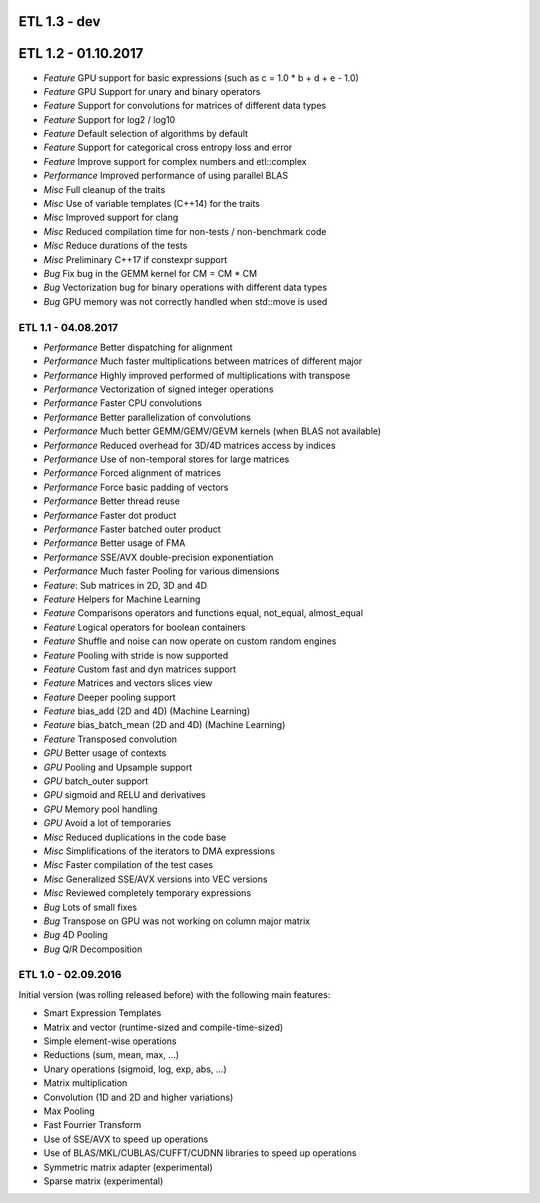 ETL 1.3 - dev
*************

ETL 1.2 - 01.10.2017
********************

* *Feature* GPU support for basic expressions (such as c = 1.0 * b + d + e - 1.0)
* *Feature* GPU Support for unary and binary operators
* *Feature* Support for convolutions for matrices of different data types
* *Feature* Support for log2 / log10
* *Feature* Default selection of algorithms by default
* *Feature* Support for categorical cross entropy loss and error
* *Feature* Improve support for complex numbers and etl::complex
* *Performance* Improved performance of using parallel BLAS
* *Misc* Full cleanup of the traits
* *Misc* Use of variable templates (C++14) for the traits
* *Misc* Improved support for clang
* *Misc* Reduced compilation time for non-tests / non-benchmark code
* *Misc* Reduce durations of the tests
* *Misc* Preliminary C++17 if constexpr support
* *Bug* Fix bug in the GEMM kernel for CM = CM * CM
* *Bug* Vectorization bug for binary operations with different data types
* *Bug* GPU memory was not correctly handled when std::move is used

ETL 1.1 - 04.08.2017
++++++++++++++++++++

* *Performance* Better dispatching for alignment
* *Performance* Much faster multiplications between matrices of different major
* *Performance* Highly improved performed of multiplications with transpose
* *Performance* Vectorization of signed integer operations
* *Performance* Faster CPU convolutions
* *Performance* Better parallelization of convolutions
* *Performance* Much better GEMM/GEMV/GEVM kernels (when BLAS not available)
* *Performance* Reduced overhead for 3D/4D matrices access by indices
* *Performance* Use of non-temporal stores for large matrices
* *Performance* Forced alignment of matrices
* *Performance* Force basic padding of vectors
* *Performance* Better thread reuse
* *Performance* Faster dot product
* *Performance* Faster batched outer product
* *Performance* Better usage of FMA
* *Performance* SSE/AVX double-precision exponentiation
* *Performance* Much faster Pooling for various dimensions
* *Feature*: Sub matrices in 2D, 3D and 4D
* *Feature* Helpers for Machine Learning
* *Feature* Comparisons operators and functions equal, not_equal, almost_equal
* *Feature* Logical operators for boolean containers
* *Feature* Shuffle and noise can now operate on custom random engines
* *Feature* Pooling with stride is now supported
* *Feature* Custom fast and dyn matrices support
* *Feature* Matrices and vectors slices view
* *Feature* Deeper pooling support
* *Feature* bias_add (2D and 4D) (Machine Learning)
* *Feature* bias_batch_mean (2D and 4D) (Machine Learning)
* *Feature* Transposed convolution
* *GPU* Better usage of contexts
* *GPU* Pooling and Upsample support
* *GPU* batch_outer support
* *GPU* sigmoid and RELU and derivatives
* *GPU* Memory pool handling
* *GPU* Avoid a lot of temporaries
* *Misc* Reduced duplications in the code base
* *Misc* Simplifications of the iterators to DMA expressions
* *Misc* Faster compilation of the test cases
* *Misc* Generalized SSE/AVX versions into VEC versions
* *Misc* Reviewed completely temporary expressions
* *Bug* Lots of small fixes
* *Bug* Transpose on GPU was not working on column major matrix
* *Bug* 4D Pooling
* *Bug* Q/R Decomposition

ETL 1.0 - 02.09.2016
++++++++++++++++++++

Initial version (was rolling released before) with the following main features:

* Smart Expression Templates
* Matrix and vector (runtime-sized and compile-time-sized)
* Simple element-wise operations
* Reductions (sum, mean, max, ...)
* Unary operations (sigmoid, log, exp, abs, ...)
* Matrix multiplication
* Convolution (1D and 2D and higher variations)
* Max Pooling
* Fast Fourrier Transform
* Use of SSE/AVX to speed up operations
* Use of BLAS/MKL/CUBLAS/CUFFT/CUDNN libraries to speed up operations
* Symmetric matrix adapter (experimental)
* Sparse matrix (experimental)
